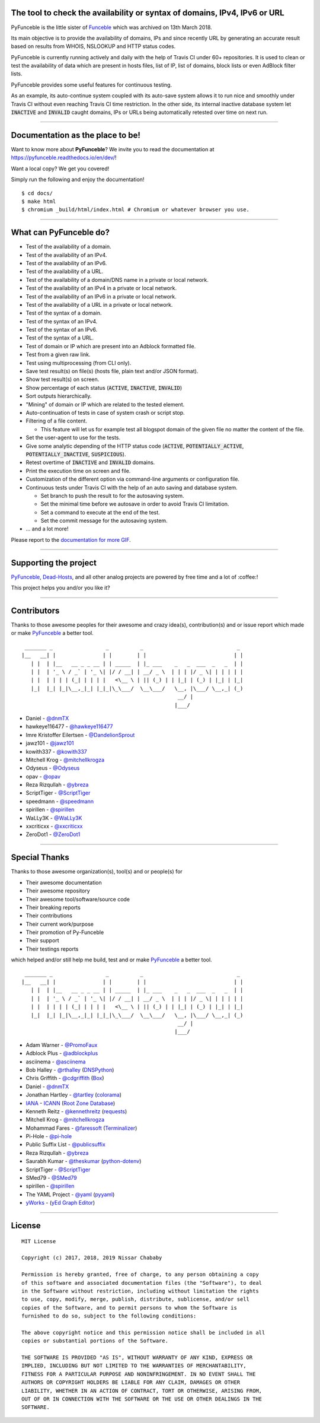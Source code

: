 .. image:: https://raw.githubusercontent.com/PyFunceble/logo/dev/Green/HD/RM.png

The tool to check the availability or syntax of domains, IPv4, IPv6 or URL
--------------------------------------------------------------------------

.. image:: https://api.travis-ci.com/funilrys/PyFunceble.png?branch=dev
    :target: https://travis-ci.com/funilrys/PyFunceble
.. image:: https://coveralls.io/repos/github/funilrys/PyFunceble/badge.png?branch=dev
    :target: https://coveralls.io/github/funilrys/PyFunceble?branch=dev
.. image:: https://api.codacy.com/project/badge/Grade/3f7684ffe6fc44d781ca0f26e0221928
    :target: https://www.codacy.com/app/funilrys/PyFunceble?utm_source=github.com&amp;utm_medium=referral&amp;utm_content=funilrys/PyFunceble&amp;utm_campaign=Badge_Grade
.. image:: https://img.shields.io/github/license/funilrys/PyFunceble.png
    :target: https://github.com/funilrys/PyFunceble/blob/dev/LICENSE
.. image:: https://img.shields.io/github/release/funilrys/PyFunceble/all.png
    :target: https://github.com/funilrys/PyFunceble/releases/latest
.. image:: https://img.shields.io/github/issues/funilrys/PyFunceble.png
    :target: https://github.com/funilrys/PyFunceble/issues
.. image:: https://img.shields.io/badge/code%20style-black-000000.png
    :target: https://github.com/ambv/black

PyFunceble is the little sister of `Funceble`_ which was archived on 13th March 2018.

Its main objective is to provide the availability of domains, IPs and since recently URL by generating an accurate result based on results from WHOIS, NSLOOKUP and HTTP status codes.

PyFunceble is currently running actively and daily with the help of Travis CI under 60+ repositories. It is used to clean or test the availability of data which are present in hosts files, list of IP, list of domains, block lists or even AdBlock filter lists.

PyFunceble provides some useful features for continuous testing.

As an example, its auto-continue system coupled with its auto-save system allows it to run nice and smoothly under Travis CI without even reaching Travis CI time restriction. In the other side, its internal inactive database system let :code:`INACTIVE` and :code:`INVALID` caught domains, IPs or URLs being automatically retested over time on next run.

___________________________________________

Documentation as the place to be!
---------------------------------

Want to know more about **PyFunceble**?
We invite you to read the documentation at https://pyfunceble.readthedocs.io/en/dev/!

Want a local copy? We get you covered!

Simply run the following and enjoy the documentation!

::

    $ cd docs/
    $ make html
    $ chromium _build/html/index.html # Chromium or whatever browser you use.

___________________________________________

What can PyFunceble do?
-----------------------

- Test of the availability of a domain.
- Test of the availability of an IPv4.
- Test of the availability of an IPv6.
- Test of the availability of a URL.
- Test of the availability of a domain/DNS name in a private or local network.
- Test of the availability of an IPv4 in a private or local network.
- Test of the availability of an IPv6 in a private or local network.
- Test of the availability of a URL in a private or local network.
- Test of the syntax of a domain.
- Test of the syntax of an IPv4.
- Test of the syntax of an IPv6.
- Test of the syntax of a URL.
- Test of domain or IP which are present into an Adblock formatted file.
- Test from a given raw link.
- Test using multiprocessing (from CLI only).
- Save test result(s) on file(s) (hosts file, plain text and/or JSON format).
- Show test result(s) on screen.
- Show percentage of each status (:code:`ACTIVE`, :code:`INACTIVE`, :code:`INVALID`)
- Sort outputs hierarchically.
- "Mining" of domain or IP which are related to the tested element.
- Auto-continuation of tests in case of system crash or script stop.
- Filtering of a file content.

  - This feature will let us for example test all blogspot domain of the given file no matter the content of the file.

- Set the user-agent to use for the tests.
- Give some analytic depending of the HTTP status code (:code:`ACTIVE`, :code:`POTENTIALLY_ACTIVE`, :code:`POTENTIALLY_INACTIVE`, :code:`SUSPICIOUS`).
- Retest overtime of :code:`INACTIVE` and :code:`INVALID` domains.
- Print the execution time on screen and file.
- Customization of the different option via command-line arguments or configuration file.
- Continuous tests under Travis CI with the help of an auto saving and database system.

  - Set branch to push the result to for the autosaving system.
  - Set the minimal time before we autosave in order to avoid Travis CI limitation.
  - Set a command to execute at the end of the test.
  - Set the commit message for the autosaving system.

- ... and a lot more!

.. image:: https://github.com/PyFunceble/gifs/raw/dev/domain.gif
    :target: https://github.com/PyFunceble/gifs/raw/dev/domain.gif

Please report to the `documentation for more GIF`_.

___________________________________________

Supporting the project
----------------------

`PyFunceble`_, `Dead-Hosts`_, and all other analog projects are powered by free time and a lot of :coffee:!

This project helps you and/or you like it?

.. image:: https://az743702.vo.msecnd.net/cdn/kofi3.png
    :target: https://ko-fi.com/V7V3EH2Y
    :height: 36px

___________________________________________

Contributors
------------

Thanks to those awesome peoples for their awesome and crazy idea(s), contribution(s) and or issue report which made or make `PyFunceble`_ a better tool.

::

    _______ _                 _          _                              _
   |__   __| |               | |        | |                            | |
      | |  | |__   __ _ _ __ | | _____  | |_ ___    _   _  ___  _   _  | |
      | |  | '_ \ / _` | '_ \| |/ / __| | __/ _ \  | | | |/ _ \| | | | | |
      | |  | | | | (_| | | | |   <\__ \ | || (_) | | |_| | (_) | |_| | |_|
      |_|  |_| |_|\__,_|_| |_|_|\_\___/  \__\___/   \__, |\___/ \__,_| (_)
                                                     __/ |
                                                    |___/

-   Daniel - `@dnmTX`_
-   hawkeye116477 - `@hawkeye116477`_
-   Imre Kristoffer Eilertsen - `@DandelionSprout`_
-   jawz101 - `@jawz101`_
-   kowith337 - `@kowith337`_
-   Mitchell Krog - `@mitchellkrogza`_
-   Odyseus - `@Odyseus`_
-   opav - `@opav`_
-   Reza Rizqullah - `@ybreza`_
-   ScriptTiger - `@ScriptTiger`_
-   speedmann - `@speedmann`_
-   spirillen - `@spirillen`_
-   WaLLy3K - `@WaLLy3K`_
-   xxcriticxx - `@xxcriticxx`_
-   ZeroDot1 - `@ZeroDot1`_

___________________________________________

Special Thanks
--------------

Thanks to those awesome organization(s), tool(s) and or people(s) for

*   Their awesome documentation
*   Their awesome repository
*   Their awesome tool/software/source code
*   Their breaking reports
*   Their contributions
*   Their current work/purpose
*   Their promotion of Py-Funceble
*   Their support
*   Their testings reports

which helped and/or still help me build, test and or make `PyFunceble`_ a better tool.

::

     _______ _                 _          _                              _
    |__   __| |               | |        | |                            | |
       | |  | |__   __ _ _ __ | | _____  | |_ ___    _   _  ___  _   _  | |
       | |  | '_ \ / _` | '_ \| |/ / __| | __/ _ \  | | | |/ _ \| | | | | |
       | |  | | | | (_| | | | |   <\__ \ | || (_) | | |_| | (_) | |_| | |_|
       |_|  |_| |_|\__,_|_| |_|_|\_\___/  \__\___/   \__, |\___/ \__,_| (_)
                                                      __/ |
                                                     |___/

-   Adam Warner - `@PromoFaux`_
-   Adblock Plus - `@adblockplus`_
-   asciinema - `@asciinema`_
-   Bob Halley - `@rthalley`_ (`DNSPython`_)
-   Chris Griffith - `@cdgriffith`_ (`Box`_)
-   Daniel - `@dnmTX`_
-   Jonathan Hartley - `@tartley`_ (`colorama`_)
-   `IANA`_ - `ICANN`_ (`Root Zone Database`_)
-   Kenneth Reitz - `@kennethreitz`_ (`requests`_)
-   Mitchell Krog - `@mitchellkrogza`_
-   Mohammad Fares - `@faressoft`_ (`Terminalizer`_)
-   Pi-Hole - `@pi-hole`_
-   Public Suffix List - `@publicsuffix`_
-   Reza Rizqullah - `@ybreza`_
-   Saurabh Kumar - `@theskumar`_ (`python-dotenv`_)
-   ScriptTiger - `@ScriptTiger`_
-   SMed79 - `@SMed79`_
-   spirillen - `@spirillen`_
-   The YAML Project - `@yaml`_ (`pyyaml`_)
-   `yWorks`_ - (`yEd Graph Editor`_)

___________________________________________

License
-------
::

    MIT License

    Copyright (c) 2017, 2018, 2019 Nissar Chababy

    Permission is hereby granted, free of charge, to any person obtaining a copy
    of this software and associated documentation files (the "Software"), to deal
    in the Software without restriction, including without limitation the rights
    to use, copy, modify, merge, publish, distribute, sublicense, and/or sell
    copies of the Software, and to permit persons to whom the Software is
    furnished to do so, subject to the following conditions:

    The above copyright notice and this permission notice shall be included in all
    copies or substantial portions of the Software.

    THE SOFTWARE IS PROVIDED "AS IS", WITHOUT WARRANTY OF ANY KIND, EXPRESS OR
    IMPLIED, INCLUDING BUT NOT LIMITED TO THE WARRANTIES OF MERCHANTABILITY,
    FITNESS FOR A PARTICULAR PURPOSE AND NONINFRINGEMENT. IN NO EVENT SHALL THE
    AUTHORS OR COPYRIGHT HOLDERS BE LIABLE FOR ANY CLAIM, DAMAGES OR OTHER
    LIABILITY, WHETHER IN AN ACTION OF CONTRACT, TORT OR OTHERWISE, ARISING FROM,
    OUT OF OR IN CONNECTION WITH THE SOFTWARE OR THE USE OR OTHER DEALINGS IN THE
    SOFTWARE.

.. _Box: https://github.com/cdgriffith/Box
.. _colorama: https://github.com/tartley/colorama
.. _Dead-Hosts: https://github.com/dead-hosts
.. _DNSPython: https://github.com/rthalley/dnspython
.. _Funceble: https://github.com/funilrys/funceble
.. _IANA: https://www.iana.org/
.. _ICANN: https://www.icann.org/
.. _PyFunceble: https://github.com/funilrys/PyFunceble
.. _python-dotenv: https://github.com/theskumar/python-dotenv
.. _pyyaml: https://github.com/yaml/pyyaml
.. _requests: https://github.com/kennethreitz/requests
.. _Root Zone Database: https://www.iana.org/domains/root/db
.. _Terminalizer: https://github.com/faressoft/terminalizer
.. _yEd Graph Editor: https://www.yworks.com/products/yed
.. _yWorks: https://www.yworks.com/company

.. _@adblockplus: https://github.com/adblockplus
.. _@asciinema: https://github.com/asciinema
.. _@cdgriffith: https://github.com/cdgriffith
.. _@DandelionSprout: https://github.com/DandelionSprout
.. _@dnmTX: https://github.com/dnmTX
.. _@faressoft: https://github.com/faressoft
.. _@hawkeye116477: https://github.com/hawkeye116477
.. _@jawz101: https://github.com/jawz101
.. _@kennethreitz: https://github.com/kennethreitz
.. _@kowith337: https://github.com/kowith337
.. _@mitchellkrogza: https://github.com/mitchellkrogza
.. _@Odyseus: https://github.com/Odyseus
.. _@opav: https://github.com/opav
.. _@pi-hole: https://github.com/pi-hole/pi-hole
.. _@PromoFaux: https://github.com/PromoFaux
.. _@publicsuffix: https://github.com/publicsuffix
.. _@rthalley: https://github.com/rthalley
.. _@ScriptTiger: https://github.com/ScriptTiger
.. _@SMed79: https://github.com/SMed79
.. _@speedmann: https://github.com/speedmann
.. _@spirillen: https://github.com/spirillen
.. _@tartley: https://github.com/tartley
.. _@theskumar: https://github.com/theskumar
.. _@Wally3K: https://github.com/WaLLy3K
.. _@xxcriticxx: https://github.com/xxcriticxx
.. _@yaml: https://github.com/yaml
.. _@ybreza: https://github.com/ybreza
.. _@ZeroDot1: https://github.com/ZeroDot1

.. _documentation for more GIF: https://pyfunceble.readthedocs.io/en/dev/in-action.html